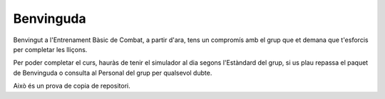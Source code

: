 Benvinguda
==========

Benvingut a l'Entrenament Bàsic de Combat, a partir d'ara, tens un compromís amb el grup que et demana que t'esforcis per completar les lliçons.

Per poder completar el curs, hauràs de tenir el simulador al dia segons l'Estàndard del grup, si us plau repassa el paquet de Benvinguda o consulta al Personal del grup per qualsevol dubte.

Això és un prova de copia de repositori.
